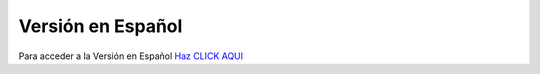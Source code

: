 |esflag| Versión en Español 
================

Para acceder a la Versión en Español `Haz CLICK AQUI <https://ars-usb.readthedocs.io/es/latest />`_ 

.. |esflag| image:: /images/flags/flag-es.png
   :height: 20
   :width: 25
   :target: https://ars-usb.readthedocs.io/es/latest
